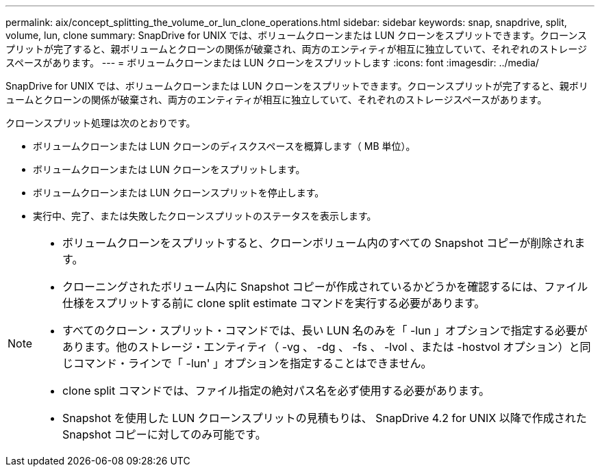 ---
permalink: aix/concept_splitting_the_volume_or_lun_clone_operations.html 
sidebar: sidebar 
keywords: snap, snapdrive, split, volume, lun, clone 
summary: SnapDrive for UNIX では、ボリュームクローンまたは LUN クローンをスプリットできます。クローンスプリットが完了すると、親ボリュームとクローンの関係が破棄され、両方のエンティティが相互に独立していて、それぞれのストレージスペースがあります。 
---
= ボリュームクローンまたは LUN クローンをスプリットします
:icons: font
:imagesdir: ../media/


[role="lead"]
SnapDrive for UNIX では、ボリュームクローンまたは LUN クローンをスプリットできます。クローンスプリットが完了すると、親ボリュームとクローンの関係が破棄され、両方のエンティティが相互に独立していて、それぞれのストレージスペースがあります。

クローンスプリット処理は次のとおりです。

* ボリュームクローンまたは LUN クローンのディスクスペースを概算します（ MB 単位）。
* ボリュームクローンまたは LUN クローンをスプリットします。
* ボリュームクローンまたは LUN クローンスプリットを停止します。
* 実行中、完了、または失敗したクローンスプリットのステータスを表示します。


[NOTE]
====
* ボリュームクローンをスプリットすると、クローンボリューム内のすべての Snapshot コピーが削除されます。
* クローニングされたボリューム内に Snapshot コピーが作成されているかどうかを確認するには、ファイル仕様をスプリットする前に clone split estimate コマンドを実行する必要があります。
* すべてのクローン・スプリット・コマンドでは、長い LUN 名のみを「 -lun 」オプションで指定する必要があります。他のストレージ・エンティティ（ -vg 、 -dg 、 -fs 、 -lvol 、または -hostvol オプション）と同じコマンド・ラインで「 -lun' 」オプションを指定することはできません。
* clone split コマンドでは、ファイル指定の絶対パス名を必ず使用する必要があります。
* Snapshot を使用した LUN クローンスプリットの見積もりは、 SnapDrive 4.2 for UNIX 以降で作成された Snapshot コピーに対してのみ可能です。


====
